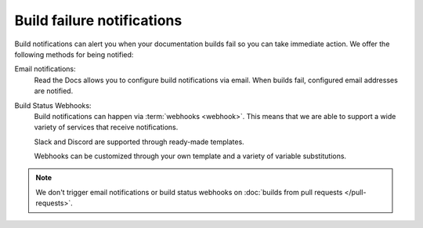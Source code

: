 Build failure notifications
===========================

Build notifications can alert you when your documentation builds fail so you can take immediate action.
We offer the following methods for being notified:

Email notifications:
  Read the Docs allows you to configure build notifications via email.
  When builds fail,
  configured email addresses are notified.

Build Status Webhooks:
  Build notifications can happen via :term:`webhooks <webhook>`.
  This means that we are able to support a wide variety of services that receive notifications.

  Slack and Discord are supported through ready-made templates.

  Webhooks can be customized through your own template and a variety of variable substitutions.

.. note::

   We don't trigger email notifications or build status webhooks on :doc:`builds from pull requests </pull-requests>`.

.. seealso::
    :doc:`/guides/build/email-notifications`
        Enable email notifications on failed builds,
        so you always know that your docs are deploying successfully.

    :doc:`/guides/build/webhooks`
        Steps for setting up build notifications via webhooks,
        including examples for popular platforms like Slack and Discord.
